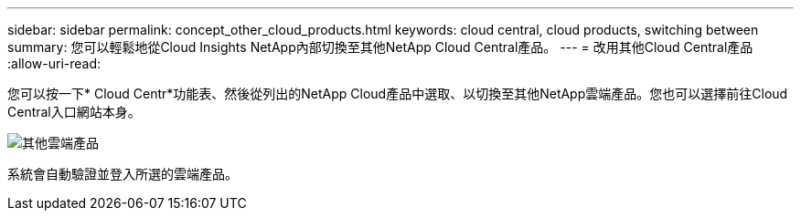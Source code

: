 ---
sidebar: sidebar 
permalink: concept_other_cloud_products.html 
keywords: cloud central, cloud products, switching between 
summary: 您可以輕鬆地從Cloud Insights NetApp內部切換至其他NetApp Cloud Central產品。 
---
= 改用其他Cloud Central產品
:allow-uri-read: 


[role="lead"]
您可以按一下* Cloud Centr*功能表、然後從列出的NetApp Cloud產品中選取、以切換至其他NetApp雲端產品。您也可以選擇前往Cloud Central入口網站本身。

image:CloudProductsMenu.png["其他雲端產品"]

系統會自動驗證並登入所選的雲端產品。
